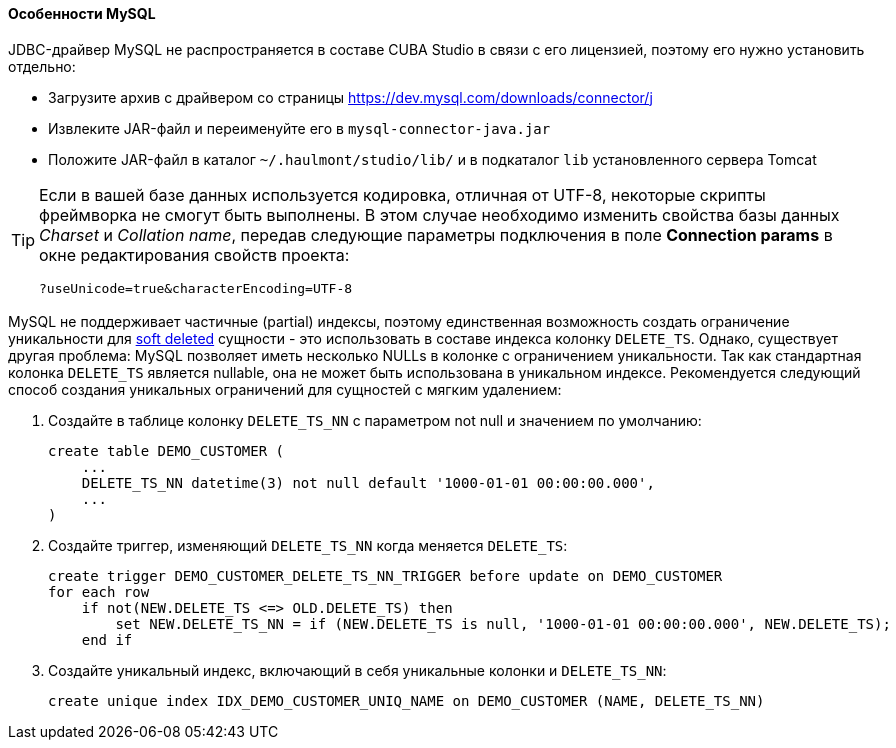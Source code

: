 :sourcesdir: ../../../../source

[[db_mysql_features]]
==== Особенности MySQL

JDBC-драйвер MySQL не распространяется в составе CUBA Studio в связи с его лицензией, поэтому его нужно установить отдельно:

* Загрузите архив с драйвером со страницы https://dev.mysql.com/downloads/connector/j

* Извлеките JAR-файл и переименуйте его в `mysql-connector-java.jar`

// TODO check Studio path
* Положите JAR-файл в каталог `~/.haulmont/studio/lib/` и в подкаталог `lib` установленного сервера Tomcat

[TIP]
====
Если в вашей базе данных используется кодировка, отличная от UTF-8, некоторые скрипты фреймворка не смогут быть выполнены. В этом случае необходимо изменить свойства базы данных _Charset_ и _Collation name_, передав следующие параметры подключения в поле *Connection params* в окне редактирования свойств проекта:

[source, plain]
----
?useUnicode=true&characterEncoding=UTF-8
----
====

MySQL не поддерживает частичные (partial) индексы, поэтому единственная возможность создать ограничение уникальности для <<soft_deletion,soft deleted>> сущности - это использовать в составе индекса колонку `DELETE_TS`. Однако, существует другая проблема: MySQL позволяет иметь несколько NULLs в колонке с ограничением уникальности. Так как стандартная колонка `DELETE_TS` является nullable, она не может быть использована в уникальном индексе. Рекомендуется следующий способ создания уникальных ограничений для сущностей с мягким удалением:

. Создайте в таблице колонку `DELETE_TS_NN` с параметром not null и значением по умолчанию:
+
[source, sql]
----
create table DEMO_CUSTOMER (
    ...
    DELETE_TS_NN datetime(3) not null default '1000-01-01 00:00:00.000',
    ...
)
----

. Создайте триггер, изменяющий `DELETE_TS_NN` когда меняется `DELETE_TS`:
+
[source, sql]
----
create trigger DEMO_CUSTOMER_DELETE_TS_NN_TRIGGER before update on DEMO_CUSTOMER
for each row
    if not(NEW.DELETE_TS <=> OLD.DELETE_TS) then
        set NEW.DELETE_TS_NN = if (NEW.DELETE_TS is null, '1000-01-01 00:00:00.000', NEW.DELETE_TS);
    end if
----

. Создайте уникальный индекс, включающий в себя уникальные колонки и `DELETE_TS_NN`:
+
[source, sql]
----
create unique index IDX_DEMO_CUSTOMER_UNIQ_NAME on DEMO_CUSTOMER (NAME, DELETE_TS_NN)
----

